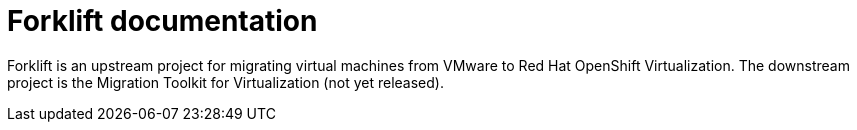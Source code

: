 # Forklift documentation
:page-layout: default

Forklift is an upstream project for migrating virtual machines from VMware to Red Hat OpenShift Virtualization. The downstream project is the Migration Toolkit for Virtualization (not yet released).

// The link:documentation/master.html[Forklift guide] is a work in progress.
